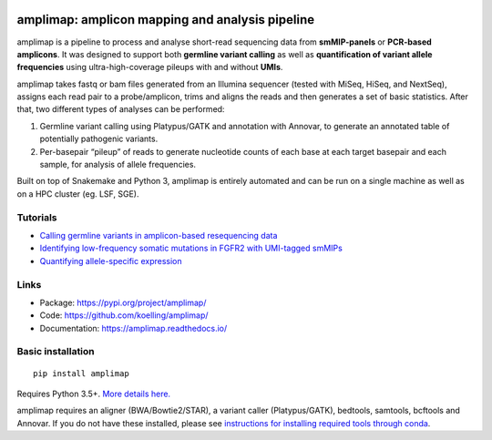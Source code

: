 .. image:: https://raw.githubusercontent.com/koelling/amplimap/master/amplimap_logo_400px.png
	:width: 400px

==========================================================
amplimap: amplicon mapping and analysis pipeline
==========================================================


amplimap is a pipeline to process and analyse short-read sequencing
data from **smMIP-panels** or **PCR-based amplicons**. It was designed
to support both **germline variant calling** as well as **quantification of
variant allele frequencies** using ultra-high-coverage pileups with and without
**UMIs**.

amplimap takes fastq or bam files generated from an Illumina
sequencer (tested with MiSeq, HiSeq, and NextSeq), assigns each read pair to a
probe/amplicon, trims and aligns the reads and then generates a set of
basic statistics. After that, two different types of analyses can be
performed:

1. Germline variant calling using Platypus/GATK and annotation with Annovar,
   to generate an annotated table of potentially
   pathogenic variants.

2. Per-basepair “pileup” of reads to generate nucleotide counts of
   each base at each target basepair and each sample, for analysis of
   allele frequencies.

Built on top of Snakemake and Python 3, amplimap is entirely
automated and can be run on a single machine as well as on a HPC cluster
(eg. LSF, SGE).

Tutorials
---------

- `Calling germline variants in amplicon-based resequencing data <https://github.com/koelling/amplimap/blob/master/tutorials/tutorial_TLK2.ipynb>`_
- `Identifying low-frequency somatic mutations in FGFR2 with UMI-tagged smMIPs <https://github.com/koelling/amplimap/blob/master/tutorials/tutorial_FGFR2.ipynb>`_
- `Quantifying allele-specific expression <https://github.com/koelling/amplimap/blob/master/tutorials/tutorial_TLK2_ASE.ipynb>`_

Links
--------
 
- Package: https://pypi.org/project/amplimap/
- Code: https://github.com/koelling/amplimap/
- Documentation: https://amplimap.readthedocs.io/


Basic installation
-------------------
::

	pip install amplimap

Requires Python 3.5+. `More details here. <https://amplimap.readthedocs.io/en/latest/installation.html>`_

amplimap requires an aligner (BWA/Bowtie2/STAR), a variant caller (Platypus/GATK), bedtools, samtools, bcftools and Annovar.
If you do not have these installed, please see
`instructions for installing required tools through conda <https://amplimap.readthedocs.io/en/latest/extended_installation.html>`_.

